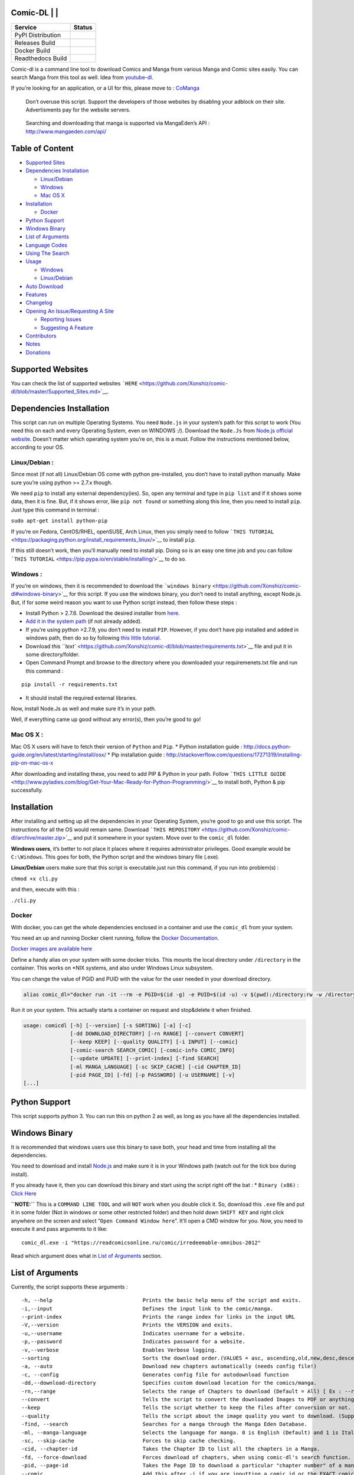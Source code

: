 |N|Solid|

Comic-DL |GitHub release| \| |Github All Releases| \| |Donate|
================

================= ====================================
Service           Status
================= ====================================
PyPI Distribution |PyPI|
Releases Build    |Building & Creating Distributables|
Docker Build      |GitHub Workflow Status|
Readthedocs Build |Documentation Status|
================= ====================================

Comic-dl is a command line tool to download Comics and Manga from
various Manga and Comic sites easily. You can search Manga from this
tool as well. Idea from
`youtube-dl <https://github.com/rg3/youtube-dl>`__.

If you’re looking for an application, or a UI for this, please move to :
`CoManga <https://github.com/Xonshiz/CoManga>`__

   Don’t overuse this script. Support the developers of those websites
   by disabling your adblock on their site. Advertisments pay for the
   website servers.

..

   Searching and downloading that manga is supported via MangaEden’s API
   : http://www.mangaeden.com/api/

Table of Content
================

-  `Supported
   Sites <https://github.com/Xonshiz/comic-dl/blob/master/Supported_Sites.md>`__
-  `Dependencies Installation <#dependencies-installation>`__

   -  `Linux/Debian <#linuxdebian->`__
   -  `Windows <#windows->`__
   -  `Mac OS X <#mac-os-x->`__

-  `Installation <#installation>`__

   -  `Docker <#docker>`__

-  `Python Support <#python-support>`__
-  `Windows Binary <#windows-binary>`__
-  `List of Arguments <#list-of-arguments>`__
-  `Language Codes <#language-codes>`__
-  `Using The Search <#using-the-search>`__
-  `Usage <#usage>`__

   -  `Windows <#windows>`__
   -  `Linux/Debian <#linuxdebian>`__

-  `Auto Download <#auto-download>`__
-  `Features <#features>`__
-  `Changelog <https://github.com/Xonshiz/comic-dl/blob/master/Changelog.md>`__
-  `Opening An Issue/Requesting A
   Site <#opening-an-issuerequesting-a-site>`__

   -  `Reporting Issues <#reporting-issues>`__
   -  `Suggesting A Feature <#suggesting-a-feature>`__

-  `Contributors <https://github.com/Xonshiz/comic-dl/blob/master/Contributors.md>`__
-  `Notes <#notes>`__
-  `Donations <#donations>`__

Supported Websites
==================

You can check the list of supported websites
```HERE`` <https://github.com/Xonshiz/comic-dl/blob/master/Supported_Sites.md>`__.

Dependencies Installation
=========================

This script can run on multiple Operating Systems. You need ``Node.js``
in your system’s path for this script to work (You need this on each and
every Operating System, even on WINDOWS :/). Download the ``Node.Js``
from `Node.js official website <https://nodejs.org/en/>`__. Doesn’t
matter which operating system you’re on, this is a must. Follow the
instructions mentioned below, according to your OS.

Linux/Debian :
--------------

Since most (if not all) Linux/Debian OS come with python pre-installed,
you don’t have to install python manually. Make sure you’re using python
>= 2.7.x though.

We need ``pip`` to install any external dependency(ies). So, open any
terminal and type in ``pip list`` and if it shows some data, then it is
fine. But, if it shows error, like ``pip not found`` or something along
this line, then you need to install ``pip``. Just type this command in
terminal :

``sudo apt-get install python-pip``

If you’re on Fedora, CentOS/RHEL, openSUSE, Arch Linux, then you simply
need to follow
```THIS TUTORIAL`` <https://packaging.python.org/install_requirements_linux/>`__
to install ``pip``.

If this still doesn’t work, then you’ll manually need to install pip.
Doing so is an easy one time job and you can follow
```THIS TUTORIAL`` <https://pip.pypa.io/en/stable/installing/>`__ to do
so.

Windows :
---------

If you’re on windows, then it is recommended to download the
```windows binary`` <https://github.com/Xonshiz/comic-dl#windows-binary>`__
for this script. If you use the windows binary, you don’t need to
install anything, except Node.js. But, if for some weird reason you want
to use Python script instead, then follow these steps :

-  Install Python > 2.7.6. Download the desired installer from
   `here <https://www.python.org/downloads/>`__.
-  `Add it in the system
   path <http://superuser.com/questions/143119/how-to-add-python-to-the-windows-path>`__
   (if not already added).
-  If you’re using python >2.7.9, you don’t need to install ``PIP``.
   However, if you don’t have pip installed and added in windows path,
   then do so by following `this little
   tutorial <http://stackoverflow.com/a/12476379>`__.
-  Download `this
   ``text`` <https://github.com/Xonshiz/comic-dl/blob/master/requirements.txt>`__
   file and put it in some directory/folder.
-  Open Command Prompt and browse to the directory where you downloaded
   your requiremenets.txt file and run this command :

::

   pip install -r requirements.txt

-  It should install the required external libraries.

Now, install Node.Js as well and make sure it’s in your path.

Well, if everything came up good without any error(s), then you’re good
to go!

Mac OS X :
----------

Mac OS X users will have to fetch their version of ``Python`` and
``Pip``. \* Python installation guide :
http://docs.python-guide.org/en/latest/starting/install/osx/ \* Pip
installation guide :
http://stackoverflow.com/questions/17271319/installing-pip-on-mac-os-x

After downloading and installing these, you need to add PIP & Python in
your path. Follow
```THIS LITTLE GUIDE`` <http://www.pyladies.com/blog/Get-Your-Mac-Ready-for-Python-Programming/>`__
to install both, Python & pip successfully.

Installation
============

After installing and setting up all the dependencies in your Operating
System, you’re good to go and use this script. The instructions for all
the OS would remain same. Download
```THIS REPOSITORY`` <https://github.com/Xonshiz/comic-dl/archive/master.zip>`__
and put it somewhere in your system. Move over to the ``comic_dl``
folder.

**Windows users**, it’s better to not place it places where it requires
administrator privileges. Good example would be ``C:\Windows``. This
goes for both, the Python script and the windows binary file (.exe).

**Linux/Debian** users make sure that this script is executable.just run
this command, if you run into problem(s) :

``chmod +x cli.py``

and then, execute with this :

``./cli.py``

Docker
------

With docker, you can get the whole dependencies enclosed in a container
and use the ``comic_dl`` from your system.

You need an up and running Docker client running, follow the `Docker
Documentation <https://docs.docker.com/install/>`__.

`Docker images are available
here <https://github.com/Xonshiz/comic-dl/pkgs/container/comic-dl/>`__

Define a handy alias on your system with some docker tricks. This mounts
the local directory under ``/directory`` in the container. This works on
\*NIX systems, and also under Windows Linux subsystem.

You can change the value of PGID and PUID with the value for the user
needed in your download directory.

.. code:: bash

   alias comic_dl="docker run -it --rm -e PGID=$(id -g) -e PUID=$(id -u) -v $(pwd):/directory:rw -w /directory ghcr.io/xonshiz/comic-dl:latest comic_dl -dd /directory"

Run it on your system. This actually starts a container on request and
stop&delete it when finished.

.. code:: bash

   usage: comicdl [-h] [--version] [-s SORTING] [-a] [-c]
                  [-dd DOWNLOAD_DIRECTORY] [-rn RANGE] [--convert CONVERT]
                  [--keep KEEP] [--quality QUALITY] [-i INPUT] [--comic]
                  [-comic-search SEARCH_COMIC] [-comic-info COMIC_INFO]
                  [--update UPDATE] [--print-index] [-find SEARCH]
                  [-ml MANGA_LANGUAGE] [-sc SKIP_CACHE] [-cid CHAPTER_ID]
                  [-pid PAGE_ID] [-fd] [-p PASSWORD] [-u USERNAME] [-v]
   [...]

Python Support
==============

This script supports python 3. You can run this on python 2 as well, as
long as you have all the dependencies installed.

Windows Binary
==============

It is recommended that windows users use this binary to save both, your
head and time from installing all the dependencies.

You need to download and install `Node.js <https://nodejs.org/en/>`__
and make sure it is in your Windows path (watch out for the tick box
during install).

If you already have it, then you can download this binary and start
using the script right off the bat : \* ``Binary (x86)`` : `Click
Here <https://github.com/Xonshiz/comic-dl/releases/latest>`__

**``NOTE:``** This is a ``COMMAND LINE TOOL`` and will ``NOT`` work when
you double click it. So, download this ``.exe`` file and put it in some
folder (Not in windows or some other restricted folder) and then hold
down ``SHIFT KEY`` and right click anywhere on the screen and select
“``Open Command Window here``”. It’ll open a CMD window for you. Now,
you need to execute it and pass arguments to it like:

::

   comic_dl.exe -i "https://readcomicsonline.ru/comic/irredeemable-omnibus-2012"

Read which argument does what in `List of
Arguments <#list-of-arguments>`__ section.

List of Arguments
=================

Currently, the script supports these arguments :

::

   -h, --help                             Prints the basic help menu of the script and exits.
   -i,--input                             Defines the input link to the comic/manga.
   --print-index                          Prints the range index for links in the input URL
   -V,--version                           Prints the VERSION and exits.
   -u,--username                          Indicates username for a website.
   -p,--password                          Indicates password for a website.
   -v,--verbose                           Enables Verbose logging.
   --sorting                              Sorts the download order.(VALUES = asc, ascending,old,new,desc,descending,latest,new)
   -a, --auto                             Download new chapters automatically (needs config file!)
   -c, --config                           Generates config file for autodownload function
   -dd,--download-directory               Specifies custom download location for the comics/manga.
   -rn,--range                            Selects the range of Chapters to download (Default = All) [ Ex : --range 1-10 (This will download first 10 episodes of a series)]
   --convert                              Tells the script to convert the downloaded Images to PDF or anything else. (Supported Values : pdf, cbz) (Default : No) [By default, script will not convert anything.]
   --keep                                 Tells the script whether to keep the files after conversion or not. (Supported : No, False) (Default : Yes/True) [By default, images will be kept even after conversion.]
   --quality                              Tells the script about the image quality you want to download. (Supported Values : low/bad/worst/mobile/cancer) [By default, images will be downloaded in Highest Quality Available. No need to provide any option.]
   -find, --search                        Searches for a manga through the Manga Eden Database.
   -ml, --manga-language                  Selects the language for manga. 0 is English (Default) and 1 is Italian.
   -sc, --skip-cache                      Forces to skip cache checking.
   -cid, --chapter-id                     Takes the Chapter ID to list all the chapters in a Manga.
   -fd, --force-download                  Forces download of chapters, when using comic-dl's search function.
   -pid, --page-id                        Takes the Page ID to download a particular "chapter number" of a manga.
   --comic                                Add this after -i if you are inputting a comic id or the EXACT comic name.
                                          [ Ex : -i "Deadpool Classic" --comic ]
   -comic-search, --search-comic          Searches for a comic through the scraped data from ReadComicOnline.to
                                          [ Ex : -comic-search "Deadpool" ]
   -comic-info, --comic-info              Lists all the information about the given comic (argument can be either comic id or the exact comic name).
                                          [ Ex : -comic-info "Deadpool Classic" ] or [ Ex : -comic-info 3865 ]
   --update                               Updates the comic database for the given argument.
                                          [ Ex: --update "Deadpool Classic" ] or [ Ex: --update "https://readcomiconline.li/Comic/Deadpool-Classic" ]

Language Codes:
===============

These codes correspond to the languages. So, just pass in these language
codes, to download Manga/Comic in that language (only supported by few
sites).

Language Code –> Language
=========================

::

   0 --> English
   1 --> Italian
   2 --> Spanish
   3 --> French
   4 --> German
   5 --> Portuguese
   6 --> Turkish
   7 --> Indonesian
   8 --> Greek
   9 --> Filipino
   10 --> Polish
   11 --> Thai
   12 --> Malay
   13  --> Hungarian
   14 --> Romanian
   15 -->  Arabic
   16 --> Hebrew
   17 --> Russian
   18 --> Vietnamese
   19 --> Dutch
   20 --> Bengali
   21 --> Persian
   22 --> Czech
   23 --> Brazilian
   24 --> Bulgarian
   25 --> Danish
   26 --> Esperanto
   27 --> Swedish
   28 --> Lithuanian
   29 --> Other

Note :
------

1.) Some websites like bato.to don’t let you view some pages if you’re
not logged in. You’ll have to create an account and pass the login
information to the script via ``-p`` and ``-u`` arguments.

2.) Since omgbeaupeep is uh… well, you just need to pass the absolute
chapter numbers in the range section for that. For eg : Check out
`Richie Rich <http://www.omgbeaupeep.com/comics/Richie_Rich/647/>`__. If
you want to download first 600 episodes, you would pass : –range
001-600. Just check the URLs for those chapters and pass accordingly.

Using The Search
================

In the updated of version 2017.12.28, searching is also available. This
is a rather confusing approach though, so carefully read this section.

When you search via this tool, you will get the list of Manga and their
respective unique IDs, that you will later use to download those Manga.
Firstly, you will search for a Manga, it’ll show it’s unique ID, which
you will copy and then pass into the tool again, it will list all the
chapters listed in that particular Manga. The tool will then ask whether
you want to download all the chapters belonging to that Manga. You can
type in “Yes”, “Y”, “N” or “No” accordingly.

How To Find A Manga:
--------------------

To search for a Manga, you need to use ``-find`` or ``--search``
argument followed by Manga Name.

::

   Windows Binary Command : `comic_dl.exe -find "<name_of_manga>"`
   Python Command : `__main__.py -find "<name_of_manga>"`

For Example : If we wish to search for “One Piece”, we wil use this :
``comic_dl.exe -find "One Piece"``

This will show something like this :

::

   Manga Name  --> Manga ID
   ------------------------
   One Piece: Wanted! --> 4e70ea60c092255ef7006726
   One Piece (Databook) --> 5218b0ef45b9ef8b83731b00
   One Piece x Toriko --> 4e70ea75c092255ef7006ee2
   One Piece dj - Boukyaku Countdown --> 55a19e2b719a1609004ad1f3
   One Piece --> 4e70ea10c092255ef7004aa2
   One Piece Party --> 566d9611719a1697dd8cf79a
   One Piece dj - Tears Will Surely Turn into Strength --> 55a19e31719a1609004ad1f7
   One Piece dj - Lotus Maker --> 55a19e2e719a1609004ad1f5
   One Piece dj - Three Days of Extreme Extravagance --> 55a19e34719a1609004ad1f9

As you can see, all the Manga matching the name show up, along with
their unique IDs. You need to note these IDs down, if you want to
download any of these Manga. Here, for sake of an example, we’ll take
“One Piece” Manga and its ID is : “4e70ea10c092255ef7004aa2”. #### Note
: \* When ever you search/find a Manga, comic_dl makes a
“Manga_Eden_Data.json” file, which more or less serves as a Cache. It’ll
always reference the cache file for the next 24 hours. However, if you
don’t want it to use that cache file, just pass ``--skip-cache``
argument along with your command, and it will ignore the cache
completely and fetch fresh resources and overwrite the older cache to
update it. \* By default, the tool searches for only Manga translated in
English Language. But, if you want to search for Manga translated in
Italian, you can pass this argument : ``--manga-language 1``.

Getting List Of Chapters For A Manga:
-------------------------------------

So, now that you have the Manga’s unique ID (mentioned above), you can
now use that ID to get list of all the chapters for that Manga, or can
even download those chapters directly. So, to list all the chapters of
“One Piece”, we will pass its ID with the argument ``--chapter-id``. The
command will be:

::

   Windows Binary Command : `comic_dl.exe --chapter-id "<unique_id_of_manga>"`
   Python Command : `__main__.py --chapter-id "<unique_id_of_manga>"`

Our example command for One Piece would be :
``comic_dl.exe --chapter-id "4e70ea10c092255ef7004aa2"``

This will return all the chapters, along with their unique IDs, which
can be later used to download a separate chapter.

::

   Chapter Number --> Chapter ID
   -----------------------------
   761.5 --> 54ad50d045b9ef961eeeda2e
   714.5 --> 5552a262719a163d21dc7125
   2 --> 4efe1d2ac0922504a300001a
   127.5 --> 54ad15c445b9ef961eee798b
   4 --> 4efe1d20c092250492000014
   379.5 --> 5372485a45b9ef6a97744417
   217.5 --> 54ad1f3245b9ef961eee826b

.. _note-1:

Note:
~~~~~

-  If you use this command, it’ll just list the chapters and then ask
   whether you want to download the chapters or not. If you wish to
   download the chapters without asking, just pass ``--force-download``
   option along with the main command line. Script will NOT ask you
   anything. It’ll list the chapters and start downloading them.
-  If you wish to download only a few chapters in a range, you can do so
   by giving the good old ``--range`` command. If you pass this
   argument, the script will not ask you whether you want to download
   the chapters or not. You will not need ``--force-download`` option,
   if you are using ``--range`` already.
-  Sorting is NOT supported in this, yet. YET!

Download A Chapter:
-------------------

You can download all the chapters of a Manga, as stated in the previous
step. But, if you wish to download a particular chapter, then you need
to get the unique ID of the chapter (mentioned above) and then download
that chapter separately. You need to use
``--page-id "<unique_id_of_chapter>"`` argument.

::

   Windows Binary Command : `comic_dl.exe --page-id "<unique_id_of_chapter>"`
   Python Command : `__main__.py --page-id "<unique_id_of_chapter>"`

Our example command for One Piece, chapter 2 would be :
``comic_dl.exe --page-id "4efe1d2ac0922504a300001a"`` #### Note: \* If
you download the chapter separately, you will need to provide the
``Manga Name`` and ``Chapter Number`` yourself. Because MangaEden’s API
doesn’t list those values in their JSON reply (weird).

Usage
=====

With this script, you have to pass arguments in order to be able to
download anything. Passing arguments in a script is pretty easy. Since
the script is pretty basic, it doesn’t have too many arguments. Go check
the
```ARGUMENTS SECTION`` <https://github.com/Xonshiz/comic-dl#list-of-arguments>`__
to know more about which arguments the script offers.

Follow the instructions according to your OS :

.. _windows-1:

Windows
-------

After you’ve saved this script in a directory/folder, you need to open
``command prompt`` and browse to that directory and then execute the
script. Let’s do it step by step : \* Open the folder where you’ve
downloaded the files of this repository. \* Hold down the **``SHIFT``**
key and while holding down the SHIFT key, **``RIGHT CLICK``** and select
``Open Command Prompt Here`` from the options that show up. \* Now, in
the command prompt, type this :

*If you’re using the windows binary :*

``comic_dl.exe -i <URL TO THE COMIC>``

*If you’re using the Python Script :*

``__main__.py -i <URL TO THE COMIC>``

URL can be any URL of the `supported
websites <https://github.com/Xonshiz/comic-dl/blob/master/Supported_Sites.md>`__.

.. _linuxdebian-1:

Linux/Debian
------------

After you’ve saved this script in a directory/folder, you need to open
``command prompt`` and browse to that directory and then execute the
script. Let’s do it step by step : \* Open a terminal,
``Ctrl + Alt + T`` is the shortcut to do so (if you didn’t know). \*
Now, change the current working directory of the terminal to the one
where you’ve downloaded this repository. \* Now, in the Terminal, type
this :

``__main__.py -i <URL TO THE COMIC>``

URL can be any URL of the `supported
websites <https://github.com/Xonshiz/comic-dl/blob/master/Supported_Sites.md>`__.

Auto Download
=============

You can autodownload the new chapters of your favorite comics by
creating a config file in json format.

To generate the config file run the comand below and follow the
instructions

::

   python __main__.py --config

or with the binary

::

   comic_dl.exe --config

This commands supports the creation of the config file, the addition and
remove of series and the edition of the common download configuration.

Once the config file is generated you can download automatically the new
chapters available for your selected comics by running the command
bellow. The command will automatically update the config file to the
lastest chapter downloaded, so in the next run it’ll download just the
new ones.

::

   python __main__.py --auto

or with the binary

::

   comic_dl.exe --auto

*Note: It’s not necesary to keep the comic files to download the next
chapters.*

Features
========

This is a very basic and small sript, so at the moment it only have a
few features. \* Downloads a Single Chapter and puts in a directory with
the comic name, volume and chapter. \* Downloads all the chapters
available for a series. \* Skip if the file has already been downloaded.
\* Show human readable error(s) in most places.

Changelog
=========

You can check the changelog
```HERE`` <https://github.com/Xonshiz/comic-dl/blob/master/Changelog.md>`__.

Opening An Issue/Requesting A Site
==================================

If your’re planning to open an issue for the script or ask for a new
feature or anything that requires opening an Issue, then please do keep
these things in mind.

Reporting Issues
----------------

If you’re going to report an issue, then please run the script again
with the “-v or –verbose” argument. It should generate a file in the
same directory, with the name “Error Log.log”. Copy that log file’s data
and post it on a `Gist <https://gist.github.com/>`__ and share that
gist’s link while reporting the issue here. Make sure you **EDIT OUT
YOUR USERNAME AND PASSWORD**, if supplied within the command.

If you don’t include the verbose log, there are chances it’ll take time
to fix the issue(s) you’re having. Please follow this syntax :

**Command You Gave** : What was the command that you used to invoke the
script?

**Expected Behaviour** : After giving the above command, what did you
expect shoud’ve happened?

**Actual Behaviour** : What actually happened?

**Link To Gist** : As mentioned earlier, post the error log in a gist
and share that link here.

P.S : Just attaching a screenshot will NOT tell or anyone else what
happened behind the scenes. So, Error Log is mandatory.

Suggesting A Feature
--------------------

If you’re here to make suggestions, please follow the basic syntax to
post a request :

**Subject** : Something that briefly tells us about the feature.

**Long Explanation** : Describe in details what you want and how you
want.

This should be enough, but it’ll be great if you can add more ;)

Notes
=====

-  comic.naver.com has korean characters and some OS won’t handle those
   characters. So, instead of naming the file folder with the series
   name in korean, the script will download and name the folder with the
   comic’s ID instead.

-  Bato.to requires you to “log in” to read some chapters. So, to be on
   a safe side, provide the username/password combination to the script
   via “-p” and “-u” arguments.

-  Bato.to also has comics for various languages. You need to pass the
   language code via “-ml” argument. Read the `Language
   Codes <#language-codes>`__ section to find out the language codes.

-  Bato.to only supports custom language downloads in “Batch” mode.

-  URLs with special characters are tricky to work with, because of
   “Character Encoding”. If you wish to download such a comic/manga, you
   will need to use Python 3 (If on python) and also, you need to set
   your terminal’s character encoding to “utf-8” or “latin-1”. #95 is
   the same issue.

Donations
=========

You can always send some money over from this :

Paypal : |Donate|

Patreon Link : https://www.patreon.com/xonshiz

Any amount is appreciated :)

.. |N|Solid| image:: https://raw.githubusercontent.com/Xonshiz/comic-dl/master/Images/Icon.png
   :target: https://github.com/Xonshiz/comic-dl
.. |GitHub release| image:: https://img.shields.io/github/release/xonshiz/comic-dl.svg?style=flat-square
   :target: https://github.com/xonshiz/comic-dl/releases/latest
.. |Github All Releases| image:: https://img.shields.io/github/downloads/xonshiz/comic-dl/total.svg?style=flat-square
   :target: https://github.com/xonshiz/comic-dl/releases
.. |Donate| image:: https://img.shields.io/badge/Donate-PayPal-green.svg
   :target: https://www.paypal.me/xonshiz
.. |PyPI| image:: https://github.com/Xonshiz/comic-dl/actions/workflows/python-package.yml/badge.svg?branch=master
   :target: https://github.com/Xonshiz/comic-dl/actions/workflows/python-package.yml
.. |Building & Creating Distributables| image:: https://github.com/Xonshiz/comic-dl/actions/workflows/python-release.yml/badge.svg?branch=master
   :target: https://github.com/Xonshiz/comic-dl/actions/workflows/python-release.yml
.. |GitHub Workflow Status| image:: https://img.shields.io/github/workflow/status/xonshiz/comic-dl/Docker?label=docker%20build
   :target: https://github.com/xonshiz/comic-dl/pkgs/container/comic-dl/
.. |Documentation Status| image:: https://readthedocs.org/projects/comic-dl/badge/?version=latest
   :target: https://comic-dl.readthedocs.io/en/latest/?badge=latest
